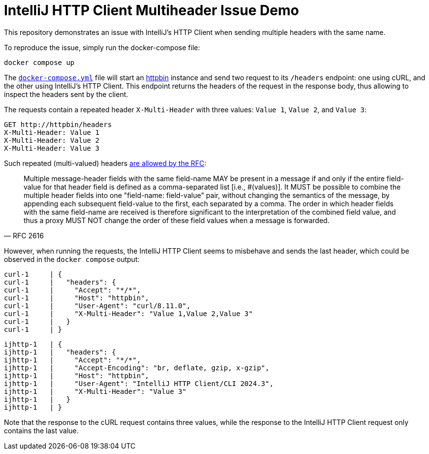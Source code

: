 = IntelliJ HTTP Client Multiheader Issue Demo

This repository demonstrates an issue with IntelliJ's HTTP Client when sending multiple headers with the same name.

To reproduce the issue, simply run the docker-compose file:

[source,shell]
----
docker compose up
----

The link:./docker-compose.yml[`docker-compose.yml`] file will start an https://httpbin.org[httpbin] instance and send two request to its `/headers` endpoint: one using cURL, and the other using IntelliJ's HTTP Client.
This endpoint returns the headers of the request in the response body, thus allowing to inspect the headers sent by the client.

The requests contain a repeated header `X-Multi-Header` with three values: `Value 1`, `Value 2`, and `Value 3`:

[source,shell]
----
GET http://httpbin/headers
X-Multi-Header: Value 1
X-Multi-Header: Value 2
X-Multi-Header: Value 3
----

Such repeated (multi-valued) headers https://datatracker.ietf.org/doc/html/rfc2616#section-4.2[are allowed by the RFC]:

[quote, RFC 2616]
____
Multiple message-header fields with the same field-name MAY be present in a message if and only if the entire field-value for that header field is defined as a comma-separated list [i.e., #(values)].
It MUST be possible to combine the multiple header fields into one "field-name: field-value" pair, without changing the semantics of the message, by appending each subsequent field-value to the first, each separated by a comma.
The order in which header fields with the same field-name are received is therefore significant to the interpretation of the combined field value, and thus a proxy MUST NOT change the order of these field values when a message is forwarded.
____

However, when running the requests, the IntelliJ HTTP Client seems to misbehave and sends the last header, which could be observed in the `docker compose` output:

[source,shell]
----
curl-1     | {
curl-1     |   "headers": {
curl-1     |     "Accept": "*/*", 
curl-1     |     "Host": "httpbin", 
curl-1     |     "User-Agent": "curl/8.11.0", 
curl-1     |     "X-Multi-Header": "Value 1,Value 2,Value 3"
curl-1     |   }
curl-1     | }
----

[source,shell]
----
ijhttp-1   | {
ijhttp-1   |   "headers": {
ijhttp-1   |     "Accept": "*/*", 
ijhttp-1   |     "Accept-Encoding": "br, deflate, gzip, x-gzip", 
ijhttp-1   |     "Host": "httpbin", 
ijhttp-1   |     "User-Agent": "IntelliJ HTTP Client/CLI 2024.3", 
ijhttp-1   |     "X-Multi-Header": "Value 3"
ijhttp-1   |   }
ijhttp-1   | }
----

Note that the response to the cURL request contains three values, while the response to the IntelliJ HTTP Client request only contains the last value.
